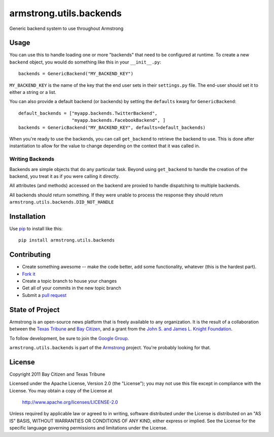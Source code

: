 armstrong.utils.backends
========================
Generic backend system to use throughout Armstrong


Usage
-----
You can use this to handle loading one or more "backends" that need to be
configured at runtime.  To create a new ``backend`` object, you would do
something like this in your ``__init__.py``::

    backends = GenericBackend("MY_BACKEND_KEY")

``MY_BACKEND_KEY`` is the name of the key that the end user sets in their
``settings.py`` file.  The end-user should set it to either a string or a list.

You can also provide a default backend (or backends) by setting the
``defaults`` kwarg for ``GenericBackend``::

    default_backends = ["myapp.backends.TwitterBackend",
                        "myapp.backends.FacebookBackend", ]
    backends = GenericBackend("MY_BACKEND_KEY", defaults=default_backends)

When you're ready to use the backends, you can call ``get_backend`` to retrieve
the backend to use.  This is done after instantiation to allow for the value to
change depending on the context that it was called in.


Writing Backends
""""""""""""""""
Backends are simple objects that do any particular task.  Beyond using
``get_backend`` to handle the creation of the backend, you treat it as if you
were calling it directly.

All attributes (and methods) accessed on the backend are proxied to handle
dispatching to multiple backends.

All backends should return something.  If they were unable to process the
response they should return ``armstrong.utils.backends.DID_NOT_HANDLE``


Installation
------------

Use `pip`_ to install like this::

    pip install armstrong.utils.backends

.. _pip: http://www.pip-installer.org/

Contributing
------------

* Create something awesome -- make the code better, add some functionality,
  whatever (this is the hardest part).
* `Fork it`_
* Create a topic branch to house your changes
* Get all of your commits in the new topic branch
* Submit a `pull request`_

.. _Fork it: http://help.github.com/forking/
.. _pull request: http://help.github.com/pull-requests/


State of Project
----------------
Armstrong is an open-source news platform that is freely available to any
organization.  It is the result of a collaboration between the `Texas Tribune`_
and `Bay Citizen`_, and a grant from the `John S. and James L. Knight
Foundation`_.

To follow development, be sure to join the `Google Group`_.

``armstrong.utils.backends`` is part of the `Armstrong`_ project.  You're
probably looking for that.

.. _Texas Tribune: http://www.texastribune.org/
.. _Bay Citizen: http://www.baycitizen.org/
.. _John S. and James L. Knight Foundation: http://www.knightfoundation.org/
.. _Google Group: http://groups.google.com/group/armstrongcms
.. _Armstrong: http://www.armstrongcms.org/


License
-------
Copyright 2011 Bay Citizen and Texas Tribune

Licensed under the Apache License, Version 2.0 (the "License");
you may not use this file except in compliance with the License.
You may obtain a copy of the License at

   http://www.apache.org/licenses/LICENSE-2.0

Unless required by applicable law or agreed to in writing, software
distributed under the License is distributed on an "AS IS" BASIS,
WITHOUT WARRANTIES OR CONDITIONS OF ANY KIND, either express or implied.
See the License for the specific language governing permissions and
limitations under the License.
